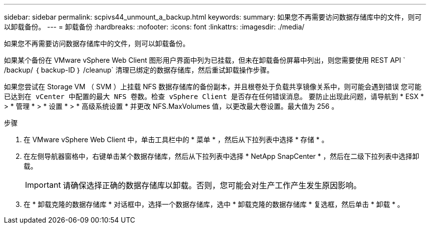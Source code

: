 ---
sidebar: sidebar 
permalink: scpivs44_unmount_a_backup.html 
keywords:  
summary: 如果您不再需要访问数据存储库中的文件，则可以卸载备份。 
---
= 卸载备份
:hardbreaks:
:nofooter: 
:icons: font
:linkattrs: 
:imagesdir: ./media/


[role="lead"]
如果您不再需要访问数据存储库中的文件，则可以卸载备份。

如果某个备份在 VMware vSphere Web Client 图形用户界面中列为已挂载，但未在卸载备份屏幕中列出，则您需要使用 REST API ` /backup/ ｛ backup-ID ｝ /cleanup` 清理已绑定的数据存储库，然后重试卸载操作步骤。

如果您尝试在 Storage VM （ SVM ）上挂载 NFS 数据存储库的备份副本，并且根卷处于负载共享镜像关系中，则可能会遇到错误 `您可能已达到在 vCenter 中配置的最大 NFS 卷数。检查 vSphere Client 是否存在任何错误消息。` 要防止出现此问题，请导航到 * ESX * > * 管理 * > * 设置 * > * 高级系统设置 * 并更改 NFS.MaxVolumes 值，以更改最大卷设置。最大值为 256 。

.步骤
. 在 VMware vSphere Web Client 中，单击工具栏中的 * 菜单 * ，然后从下拉列表中选择 * 存储 * 。
. 在左侧导航器窗格中，右键单击某个数据存储库，然后从下拉列表中选择 * NetApp SnapCenter * ，然后在二级下拉列表中选择卸载。
+

IMPORTANT: 请确保选择正确的数据存储库以卸载。否则，您可能会对生产工作产生发生原因影响。

. 在 * 卸载克隆的数据存储库 * 对话框中，选择一个数据存储库，选中 * 卸载克隆的数据存储库 * 复选框，然后单击 * 卸载 * 。

